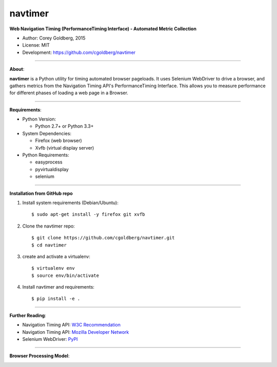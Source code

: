 --------
navtimer
--------

**Web Navigation Timing (PerformanceTiming Interface) - Automated Metric Collection**

- Author: Corey Goldberg, 2015
- License: MIT
- Development: `https://github.com/cgoldberg/navtimer <https://github.com/cgoldberg/navtimer>`_

----

**About**:

**navtimer** is a Python utility for timing automated browser pageloads.  It uses Selenium WebDriver to drive a browser, and gathers metrics from the Navigation Timing API's PerformanceTiming Interface.  This allows you to measure performance for different phases of loading a web page in a Browser.

----

**Requirements**:

- Python Version:

  - Python 2.7+ or Python 3.3+

- System Dependencies:

  - Firefox (web browser)
  - Xvfb (virtual display server)

- Python Requirements:

  - easyprocess
  - pyvirtualdisplay
  - selenium

----

**Installation from GitHub repo**

1. Install system requirements (Debian/Ubuntu)::

    $ sudo apt-get install -y firefox git xvfb

2. Clone the navtimer repo::

    $ git clone https://github.com/cgoldberg/navtimer.git
    $ cd navtimer

3. create and activate a virtualenv::

    $ virtualenv env
    $ source env/bin/activate

4. Install navtimer and requirements::

    $ pip install -e .

----

**Further Reading**:

- Navigation Timing API: `W3C Recommendation <http://www.w3.org/TR/navigation-timing/>`_
- Navigation Timing API: `Mozilla Developer Network <https://developer.mozilla.org/en-US/docs/Navigation_timing>`_
- Selenium WebDriver: `PyPI <https://pypi.python.org/pypi/selenium>`_

----

**Browser Processing Model**:

.. image:: timing-overview.png
